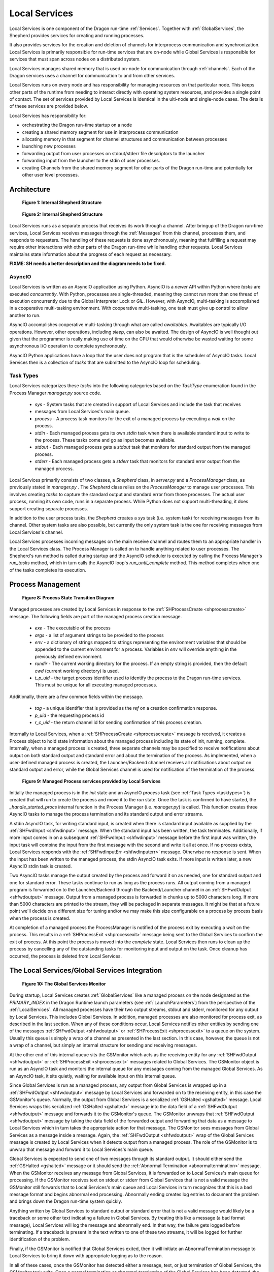 .. _LocalServices:
.. _shepherd-design:

Local Services
++++++++++++++

Local Services is one component of the Dragon run-time :ref:`Services`. Together with :ref:`GlobalServices`, the
Shepherd provides services for creating and running processes.

It also provides services for the creation and deletion of channels for interprocess communication and
synchronization. Local Services is primarily responsible for run-time services that are on-node while Global
Services is responsible for services that must span across nodes on a distributed system.

Local Services manages shared memory that is used on-node for communication through :ref:`channels`.  Each of
the Dragon services uses a channel for communication to and from other services.


Local Services runs on every node and has responsibility for managing resources on that particular node.  This
keeps other parts of the runtime from needing to interact directly with operating system resources, and
provides a single point of contact. The set of services provided by Local Services is identical in the
ulti-node and single-node cases. The details of these services are provided below.

Local Services has responsibility for:

- orchestrating the Dragon run-time startup on a node

- creating a shared memory segment for use in interprocess
  communication

- allocating memory in that segment for channel structures and
  communication between processes

- launching new processes

- forwarding output from user processes on stdout/stderr file descriptors to the
  launcher

- forwarding input from the launcher to the stdin of user processes.

- creating Channels from the shared memory segment for other parts of the Dragon run-time
  and potentially for other user level processes.


Architecture
============

.. figure:: images/shepherd.svg

    **Figure 1: Internal Shepherd Structure**

.. figure:: images/shepherdstructure.png

    **Figure 2: Internal Shepherd Structure**

Local Services runs as a separate process that receives its work through a channel. After bringup of the Dragon
run-time services, Local Services receives messages through the :ref:`Messages` from this channel, processes
them, and responds to requesters. The handling of these requests is done asynchronously, meaning that
fullfilling a request may require other interactions with other parts of the Dragon run-time while handling
other requests. Local Services maintains state information about the progress of each request as necessary.

**FIXME: SH needs a better description and the diagram needs to be fixed.**

AsyncIO
-------

Local Services is written as an AsyncIO application using Python. AsyncIO is a
*newer* API within Python where *tasks* are executed *concurrently*. With
Python, processes are single-threaded, meaning they cannot run more than one thread of execution concurrently
due to the Global Interpreter Lock or *GIL*.  However, with AsyncIO, multi-tasking is accomplished in a
cooperative multi-tasking environment. With cooperative multi-tasking, one task must give up control to allow
another to run.

AsyncIO accomplishes cooperative multi-tasking through what are called
*awaitables*. Awaitables are typically I/O operations. However, other
operations, including *sleep*, can also be awaited. The design of AsyncIO is well thought out given that the
programmer is really making use of time on the CPU that would otherwise be wasted waiting for some
asynchronous I/O operation to complete synchronously.

AsyncIO Python applications have a loop that the user does not program that is the scheduler of AsyncIO tasks.
Local Services then is a collection of *tasks* that are submitted to the AsyncIO loop for scheduling.

.. _tasktypes:

Task Types
----------
Local Services categorizes these *tasks* into the following categories based on the *TaskType* enumeration found
in the Process Manager *manager.py* source code.

    * *sys* - System tasks that are created in support of Local Services and include the task that receives
    * messages from Local Services's main queue.
    * *process* - A process task monitors for the exit of a managed process by executing a *wait* on the
      process.
    * *stdin* - Each managed process gets its own *stdin* task when there is available standard input to write
      to the process. These tasks come and go as input becomes available.
    * *stdout* - Each managed process gets a *stdout* task that monitors for standard output
      from the managed process.
    * *stderr* - Each managed process gets a *stderr* task that monitors for standard error output
      from the managed process.

Local Services primarily consists of two classes, a *Shepherd* class, in
*server.py* and a *ProcessManager* class, as previously stated in *manager.py* .
The *Shepherd* class relies on the *ProcessManager* to manage user processes.  This involves creating *tasks*
to capture the standard output and standard error from those processes. The actual user process, running its
own code, runs in a separate process. While Python does not support multi-threading, it does support creating
separate processes.

In addition to the user process tasks, the *Shepherd* creates a *sys* task (i.e.  system task) for receiving
messages from its channel. Other system tasks are also possible, but currently the only system task is the one
for receiving messages from Local Services's channel.

Local Services processes incoming messages on the main receive channel and routes them to an appropriate handler
in the Local Services class. The Process Manager is called on to handle anything related to user processes. The
Shepherd's run method is called during startup and the AsyncIO scheduler is executed by calling the Process
Manager's *run_tasks* method, which in turn calls the AsyncIO loop's
*run_until_complete* method. This method completes when one of the tasks
completes its execution.

Process Management
==================

.. figure:: images/processstates.png

    **Figure 8: Process State Transition Diagram**

Managed processes are created by Local Services in response to the
:ref:`SHProcessCreate <shprocesscreate>` message. The following fields are part
of the managed process creation message.

    * *exe* - The executable of the process
    * *args* - a list of argument strings to be provided to the process
    * *env* - a dictionary of strings mapped to strings representing the environment variables that should be
      appended to the current environment for a process. Variables in *env* will override anything in the
      previously defined environment.
    * *rundir* - The current working directory for the process. If an empty string is provided, then the
      default *cwd* (current working directory) is used.
    * *t_p_uid* - the target process identifier used to identify the process to the Dragon run-time services.
      This must be unique for all executing managed processes.

Additionally, there are a few common fields within the message.

    * *tag* - a unique identifier that is provided as the *ref* on a creation confirmation response.
    * *p_uid* - the requesting process id
    * *r_c_uid* - the return channel id for sending confirmation of this process creation.

Internally to Local Services, when a :ref:`SHProcessCreate <shprocesscreate>` message is received, it creates a
Process object to hold state information about the managed process including its state of init, running,
complete. Internally, when a managed process is created, three separate channels may be specified to receive
notifications about output on both standard output and standard error and about the termination of the
process. As implemented, when a user-defined managed process is created, the Launcher/Backend channel receives
all notifications about output on standard output and error, while the Global Services channel is used for
notification of the termination of the process.

.. figure:: images/managedservices.png

    **Figure 9: Managed Process services provided by Local Services**

Initially the managed process is in the *init* state and an AsyncIO *process* task (see :ref:`Task Types
<tasktypes>`) is created that will run to create the process and move it to the *run* state. Once the task is
confirmed to have started, the *_handle_started_procs* internal function in the Process Manager (i.e.
*manager.py*) is called. This function creates three AsyncIO tasks to manage the process termination and its
standard output and error streams.

A stdin AsyncIO task, for writing standard input, is created when there is standard input available as
supplied by the :ref:`SHFwdInput <shfwdinput>` message. When the standard input has been written, the task
terminates.  Additionally, if more input comes in on a subsequent :ref:`SHFwdInput <shfwdinput>` message
before the first input was written, the input task will combine the input from the first message with the
second and write it all at once. If no process exists, Local Services responds with the :ref:`SHFwdInputErr
<shfwdinputerr>` message. Otherwise no response is sent. When the input has been written to the managed
process, the stdin AsyncIO task exits. If more input is written later, a new AsyncIO stdin task is created.

Two AsyncIO tasks manage the output created by the process and forward it on as needed, one for standard
output and one for standard error. These tasks continue to run as long as the process runs. All output coming
from a managed program is forwarded on to the Launcher/Backend through the Backend/Launcher channel in an
:ref:`SHFwdOutput <shfwdoutput>` message. Output from a managed process is forwarded in chunks up to 5000
characters long. If more than 5000 characters are printed to the stream, they will be packaged in separate
messages. It might be that at a future point we'll decide on a different size for tuning and/or we may make
this size configurable on a process by process basis when the process is created.

At completion of a managed process the ProcessManager is notified of the process exit by executing a *wait* on
the process. This results in a :ref:`SHProcessExit <shprocessexit>` message being sent to the Global Services
to confirm the exit of process. At this point the process is moved into the *complete* state. Local Services
then runs to clean up the process by cancelling any of the outstanding tasks for monitoring input and output
on the task. Once cleanup has occurred, the process is deleted from Local Services.

The Local Services/Global Services Integration
========================================

.. figure:: images/gsmonitor.png

    **Figure 10: The Global Services Monitor**

During startup, Local Services creates :ref:`GlobalServices` like a managed process on the node designated as
the *PRIMARY_INDEX* in the Dragon Runtime launch parameters (see :ref:`LaunchParameters`) from the perspective
of the :ref:`LocalServices`. All managed processes have their two output streams, stdout and stderr, monitored for
any output by Local Services. This includes Global Services. In addition, managed processes are also monitored
for process exit, as described in the last section. When any of these conditions occur, Local Services notifies
other entities by sending one of the messages :ref:`SHFwdOutput <shfwdoutput>` or :ref:`SHProcessExit
<shprocessexit>` to a queue on the system. Usually this queue is simply a wrap of a channel as presented in
the last section. In this case, however, the queue is not a wrap of a channel, but simply an internal
structure for sending and receiving messages.

At the other end of this internal queue sits the GSMonitor which acts as the receiving entity for any
:ref:`SHFwdOutput <shfwdoutput>` or :ref:`SHProcessExit <shprocessexit>` messages related to Global Services.
The GSMonitor object is run as an AsyncIO task and monitors the internal queue for any messages coming from
the managed Global Services. As an AsyncIO task, it sits quietly, waiting for available input on this internal
queue.

Since Global Services is run as a managed process, any output from Global Services is wrapped up in a
:ref:`SHFwdOutput <shfwdoutput>` message by Local Services and forwarded on to the receiving entity, in this
case the GSMonitor's queue. Normally, the output from Global Services is a serialized :ref:`GSHalted
<gshalted>` message. Local Services wraps this serialized :ref:`GSHalted <gshalted>` message into the data field
of a :ref:`SHFwdOutput <shfwdoutput>` message and forwards it to the GSMonitor's queue. The GSMonitor unwraps
that :ref:`SHFwdOutput <shfwdoutput>` message by taking the data field of the forwarded output and forwarding
that data as a message to Local Services which in turn takes the appropriate action for that message. The
GSMonitor sees messages from Global Services as a message inside a message. Again, the :ref:`SHFwdOutput
<shfwdoutput>` wrap of the Global Services message is created by Local Services when it detects output from a
managed process. The role of the GSMonitor is to unwrap that message and forward it to Local Services's main
queue.

Global Services is expected to send one of two messages through its standard output. It should either send the
:ref:`GSHalted <gshalted>` message or it should send the :ref:`Abnormal Termination <abnormaltermination>`
message. When the GSMonitor receives any message from Global Services, it is forwarded on to Local Services's
main queue for processing. If the GSMonitor receives text on stdout or stderr from Global Services that is not
a valid message the GSMonitor still forwards that to Local Services's main queue and Local Services in turn
recognizes that this is a bad message format and begins abnormal end processing.  Abnormally ending creates
log entries to document the problem and brings down the Dragon run-time system quickly.

Anything written by Global Services to standard output or standard error that is not a valid message would
likely be a traceback or some other text indicating a failure in Global Services. By treating this like a
message (a bad format message), Local Services will log the message and abnormally end. In that way, the failure
gets logged before terminating. If a traceback is present in the text written to one of these two streams, it
will be logged for further identification of the problem.

Finally, if the GSMonitor is notified that Global Services exited, then it will initiate an
AbnormalTermination message to Local Services to bring it down with appropriate logging as to the reason.

In all of these cases, once the GSMonitor has detected either a message, text, or just termination of Global
Services, the GSMonitor task exits. Once a normal termination or abnormal termination of the Global Services
has been detected, the lifetime of the GSMonitor is at its end.

Channel Allocation
---------------------

Upon startup Local Services creates a MemoryPool for using in creating Channels.  Local Services creates two
channels, one for its own receive queue and one for the Global Services. Other services and/or user-level
programs may also the request creation of Channels. In particular, the Dragon version of multiprocesing
creates and uses many channels in its implementation. TBD

